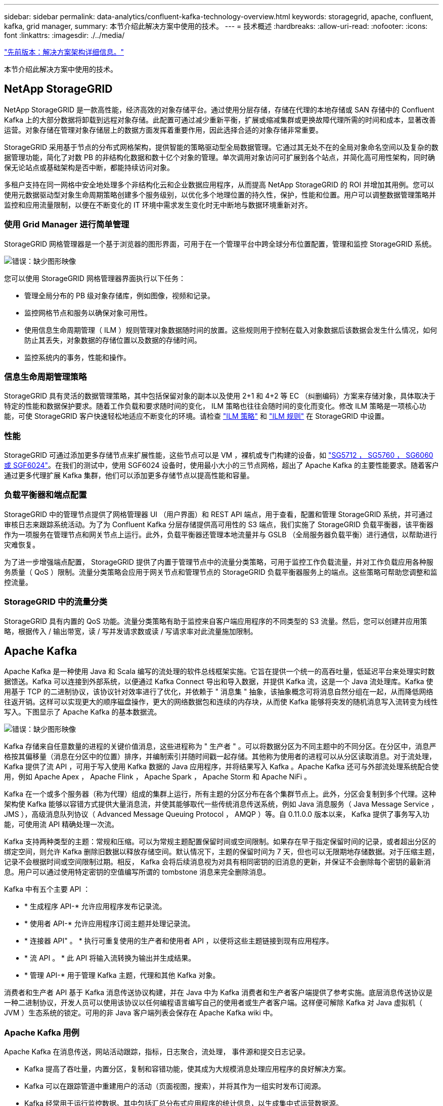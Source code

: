 ---
sidebar: sidebar 
permalink: data-analytics/confluent-kafka-technology-overview.html 
keywords: storagegrid, apache, confluent, kafka, grid manager, 
summary: 本节介绍此解决方案中使用的技术。 
---
= 技术概述
:hardbreaks:
:allow-uri-read: 
:nofooter: 
:icons: font
:linkattrs: 
:imagesdir: ./../media/


link:confluent-kafka-solution.html["先前版本：解决方案架构详细信息。"]

[role="lead"]
本节介绍此解决方案中使用的技术。



== NetApp StorageGRID

NetApp StorageGRID 是一款高性能，经济高效的对象存储平台。通过使用分层存储，存储在代理的本地存储或 SAN 存储中的 Confluent Kafka 上的大部分数据将卸载到远程对象存储。此配置可通过减少重新平衡，扩展或缩减集群或更换故障代理所需的时间和成本，显著改善运营。对象存储在管理对象存储层上的数据方面发挥着重要作用，因此选择合适的对象存储非常重要。

StorageGRID 采用基于节点的分布式网格架构，提供智能的策略驱动型全局数据管理。它通过其无处不在的全局对象命名空间以及复杂的数据管理功能，简化了对数 PB 的非结构化数据和数十亿个对象的管理。单次调用对象访问可扩展到各个站点，并简化高可用性架构，同时确保无论站点或基础架构是否中断，都能持续访问对象。

多租户支持在同一网格中安全地处理多个非结构化云和企业数据应用程序，从而提高 NetApp StorageGRID 的 ROI 并增加其用例。您可以使用元数据驱动型对象生命周期策略创建多个服务级别，以优化多个地理位置的持久性，保护，性能和位置。用户可以调整数据管理策略并监控和应用流量限制，以便在不断变化的 IT 环境中需求发生变化时无中断地与数据环境重新对齐。



=== 使用 Grid Manager 进行简单管理

StorageGRID 网格管理器是一个基于浏览器的图形界面，可用于在一个管理平台中跨全球分布位置配置，管理和监控 StorageGRID 系统。

image:confluent-kafka-image4.png["错误：缺少图形映像"]

您可以使用 StorageGRID 网格管理器界面执行以下任务：

* 管理全局分布的 PB 级对象存储库，例如图像，视频和记录。
* 监控网格节点和服务以确保对象可用性。
* 使用信息生命周期管理（ ILM ）规则管理对象数据随时间的放置。这些规则用于控制在载入对象数据后该数据会发生什么情况，如何防止其丢失，对象数据的存储位置以及数据的存储时间。
* 监控系统内的事务，性能和操作。




=== 信息生命周期管理策略

StorageGRID 具有灵活的数据管理策略，其中包括保留对象的副本以及使用 2+1 和 4+2 等 EC （纠删编码）方案来存储对象，具体取决于特定的性能和数据保护要求。随着工作负载和要求随时间的变化， ILM 策略也往往会随时间的变化而变化。修改 ILM 策略是一项核心功能，可使 StorageGRID 客户快速轻松地适应不断变化的环境。请检查 link:https://www.netapp.tv/player/26128/stream?assetType=movies["ILM 策略"^] 和 link:https://www.netapp.tv/player/25548/stream?assetType=movies["ILM 规则"^] 在 StorageGRID 中设置。



=== 性能

StorageGRID 可通过添加更多存储节点来扩展性能，这些节点可以是 VM ，裸机或专门构建的设备，如 link:https://www.netapp.com/pdf.html?item=/media/7931-ds-3613.pdf["SG5712 ， SG5760 ， SG6060 或 SGF6024"^]。在我们的测试中，使用 SGF6024 设备时，使用最小大小的三节点网格，超出了 Apache Kafka 的主要性能要求。随着客户通过更多代理扩展 Kafka 集群，他们可以添加更多存储节点以提高性能和容量。



=== 负载平衡器和端点配置

StorageGRID 中的管理节点提供了网格管理器 UI （用户界面）和 REST API 端点，用于查看，配置和管理 StorageGRID 系统，并可通过审核日志来跟踪系统活动。为了为 Confluent Kafka 分层存储提供高可用性的 S3 端点，我们实施了 StorageGRID 负载平衡器，该平衡器作为一项服务在管理节点和网关节点上运行。此外，负载平衡器还管理本地流量并与 GSLB （全局服务器负载平衡）进行通信，以帮助进行灾难恢复。

为了进一步增强端点配置， StorageGRID 提供了内置于管理节点中的流量分类策略，可用于监控工作负载流量，并对工作负载应用各种服务质量（ QoS ）限制。流量分类策略会应用于网关节点和管理节点的 StorageGRID 负载平衡器服务上的端点。这些策略可帮助您调整和监控流量。



=== StorageGRID 中的流量分类

StorageGRID 具有内置的 QoS 功能。流量分类策略有助于监控来自客户端应用程序的不同类型的 S3 流量。然后，您可以创建并应用策略，根据传入 / 输出带宽，读 / 写并发请求数或读 / 写请求率对此流量施加限制。



== Apache Kafka

Apache Kafka 是一种使用 Java 和 Scala 编写的流处理的软件总线框架实施。它旨在提供一个统一的高吞吐量，低延迟平台来处理实时数据馈送。Kafka 可以连接到外部系统，以便通过 Kafka Connect 导出和导入数据，并提供 Kafka 流，这是一个 Java 流处理库。Kafka 使用基于 TCP 的二进制协议，该协议针对效率进行了优化，并依赖于 " 消息集 " 抽象，该抽象概念可将消息自然分组在一起，从而降低网络往返开销。这样可以实现更大的顺序磁盘操作，更大的网络数据包和连续的内存块，从而使 Kafka 能够将突发的随机消息写入流转变为线性写入。下图显示了 Apache Kafka 的基本数据流。

image:confluent-kafka-image5.png["错误：缺少图形映像"]

Kafka 存储来自任意数量的进程的关键价值消息，这些进程称为 " 生产者 " 。可以将数据分区为不同主题中的不同分区。在分区中，消息严格按其偏移量（消息在分区中的位置）排序，并编制索引并随时间戳一起存储。其他称为使用者的进程可以从分区读取消息。对于流处理， Kafka 提供了流 API ，可用于写入使用 Kafka 数据的 Java 应用程序，并将结果写入 Kafka 。Apache Kafka 还可与外部流处理系统配合使用，例如 Apache Apex ， Apache Flink ， Apache Spark ， Apache Storm 和 Apache NiFi 。

Kafka 在一个或多个服务器（称为代理）组成的集群上运行，所有主题的分区分布在各个集群节点上。此外，分区会复制到多个代理。这种架构使 Kafka 能够以容错方式提供大量消息流，并使其能够取代一些传统消息传送系统，例如 Java 消息服务（ Java Message Service ， JMS ），高级消息队列协议（ Advanced Message Queuing Protocol ， AMQP ）等。自 0.11.0.0 版本以来， Kafka 提供了事务写入功能，可使用流 API 精确处理一次流。

Kafka 支持两种类型的主题：常规和压缩。可以为常规主题配置保留时间或空间限制。如果存在早于指定保留时间的记录，或者超出分区的绑定空间，则允许 Kafka 删除旧数据以释放存储空间。默认情况下，主题的保留时间为 7 天，但也可以无限期地存储数据。对于压缩主题，记录不会根据时间或空间限制过期。相反， Kafka 会将后续消息视为对具有相同密钥的旧消息的更新，并保证不会删除每个密钥的最新消息。用户可以通过使用特定密钥的空值编写所谓的 tombstone 消息来完全删除消息。

Kafka 中有五个主要 API ：

* * 生成程序 API-* 允许应用程序发布记录流。
* * 使用者 API-* 允许应用程序订阅主题并处理记录流。
* * 连接器 API" 。 * 执行可重复使用的生产者和使用者 API ，以便将这些主题链接到现有应用程序。
* * 流 API 。 * 此 API 将输入流转换为输出并生成结果。
* * 管理 API-* 用于管理 Kafka 主题，代理和其他 Kafka 对象。


消费者和生产者 API 基于 Kafka 消息传送协议构建，并在 Java 中为 Kafka 消费者和生产者客户端提供了参考实施。底层消息传送协议是一种二进制协议，开发人员可以使用该协议以任何编程语言编写自己的使用者或生产者客户端。这样便可解除 Kafka 对 Java 虚拟机（ JVM ）生态系统的锁定。可用的非 Java 客户端列表会保存在 Apache Kafka wiki 中。



=== Apache Kafka 用例

Apache Kafka 在消息传送，网站活动跟踪，指标，日志聚合，流处理， 事件源和提交日志记录。

* Kafka 提高了吞吐量，内置分区，复制和容错功能，使其成为大规模消息处理应用程序的良好解决方案。
* Kafka 可以在跟踪管道中重建用户的活动（页面视图，搜索），并将其作为一组实时发布订阅源。
* Kafka 经常用于运行监控数据。其中包括汇总分布式应用程序的统计信息，以生成集中式运营数据源。
* 许多人使用 Kafka 代替日志聚合解决方案。日志聚合通常从服务器中收集物理日志文件，并将其置于中央位置（例如文件服务器或 HDFS ）进行处理。Kafka 可对文件详细信息进行抽象，并将日志或事件数据更清晰地抽象为一个消息流。这样可以降低延迟处理，并更轻松地支持多个数据源和分布式数据使用。
* Kafka 的许多用户会在由多个阶段组成的处理管道中处理数据，在这些阶段中，原始输入数据会从 Kafka 主题中使用，然后进行聚合，丰富或转换为新主题，以供进一步使用或进行后续处理。例如，用于推荐新闻文章的处理管道可能会从 rss 源中搜寻文章内容并将其发布到 " 文章 " 主题。进一步处理可能会使此内容规范化或进行重复数据删除，并将经过清理的文章内容发布到新主题中，最终处理阶段可能会尝试向用户推荐此内容。此类处理管道会根据各个主题创建实时数据流图形。
* 事件源化是一种应用程序设计模式，其状态更改将记录为按时间顺序排列的记录序列。Kafka 支持存储的非常大的日志数据，因此它是以这种模式构建的应用程序的理想后端。
* Kafka 可以用作分布式系统的一种外部提交日志。此日志有助于在节点之间复制数据，并充当故障节点恢复数据的重新同步机制。Kafka 中的日志缩减功能有助于支持此用例。




== 两者结合

Confluent Platform 是一款企业就绪平台，为 Kafka 提供了高级功能，旨在帮助加快应用程序开发和连接速度，通过流处理实现转型，大规模简化企业运营并满足严格的架构要求。Confluent 由 Apache Kafka 的原始创建者构建，通过企业级功能扩展了 Kafka 的优势，同时消除了 Kafka 的管理或监控负担。如今，《财富》 100 强企业中有 80% 以上的企业都采用数据流技术，其中大多数企业都采用了流畅技术。



=== 为什么选择 Confluent ？

通过将历史数据和实时数据集成到一个统一的中央真相来源中， Confluent 可以轻松构建一个全新的现代化事件驱动型应用程序类别，获得通用数据管道，并充分扩展性，性能和可靠性，释放出强大的新用例。



=== Confluent 的用途是什么？

借助整合平台，您可以专注于如何从数据中获得业务价值，而不是担心底层机制，例如如何在不同系统之间传输或集成数据。具体而言， Confluent Platform 可简化将数据源连接到 Kafka 的过程，构建流式应用程序，以及保护，监控和管理 Kafka 基础架构。如今， Consfluent Platform 已广泛用于各行各业的各种用例，从金融服务，全渠道零售和自动驾驶汽车到欺诈检测， 微服务和物联网。

下图显示了 Confluent Kafka 平台的组件。

image:confluent-kafka-image6.png["错误：缺少图形映像"]



=== Confluent 事件流技术概述

Confluent Platform 的核心是 https://kafka.apache.org/["Apache Kafka"^]一种最受欢迎的开源分布式流式平台。Kafka 的主要功能如下：

* 发布并订阅记录流。
* 以容错方式存储记录流。
* 处理记录流。


即装即用的 Confluent 平台还包括架构注册表， REST 代理，总共 100 多个预构建的 Kafka 连接器和 ksqlDB 。



=== Confluent 平台企业功能概述

* * 流畅控制中心 * 。一种基于 GUI 的系统，用于管理和监控 Kafka 。您可以通过它轻松管理 Kafka Connect ，以及创建，编辑和管理与其他系统的连接。
* * Kubernetes 的 Confluent 。 * Kubernetes 的 Confluent 是 Kubernetes 的操作员。Kubernetes 操作员通过为特定平台应用程序提供独特的功能和要求，扩展了 Kubernetes 的业务流程功能。对于 Confluent Platform ，这包括大幅简化 Kubernetes 上 Kafka 的部署流程，并自动执行典型的基础架构生命周期任务。
* * 连接 Kafka 的流畅连接器。 * 连接器使用 Kafka Connect API 将 Kafka 连接到数据库，密钥值存储，搜索索引和文件系统等其他系统。Confluent Hub 提供可下载的连接器，用于最常用的数据源和数据池，包括这些连接器经过全面测试且受支持的版本以及 Confluent 平台。有关更多详细信息，请参见 https://docs.confluent.io/home/connect/userguide.html["此处"^]。
* * 自平衡集群。 * 提供自动化负载平衡，故障检测和自我修复功能。它支持根据需要添加或停用代理，无需手动调整。
* * 流畅集群链接。 * 直接将集群连接在一起，并通过链路网桥将主题从一个集群镜像到另一个集群。集群链接可简化多数据中心，多集群和混合云部署的设置。
* * 流畅自动数据平衡器。 * 监控集群中的代理数量，分区大小，分区数量和导数。它允许您在集群中移动数据以创建均匀的工作负载，同时限制重新平衡流量，以便在重新平衡的同时最大限度地减少对生产工作负载的影响。
* * 流畅复制器。 * 使在多个数据中心维护多个 Kafka 集群变得比以往任何时候都更轻松。
* * 分层存储。 * 提供了使用您喜欢的云提供商存储大量 Kafka 数据的选项，从而减轻了运营负担并降低了成本。借助分层存储，您只能在需要更多计算资源时，才可以将数据保存在经济高效的对象存储和扩展代理上。
* * 流畅的 jms 客户端。 * 流畅平台包括适用于 Kafka 的与 jms 兼容的客户端。此 Kafka 客户端使用 Kafka 代理作为后端，实施了 Jms 1.1 标准 API 。如果旧版应用程序使用的是 jms ，并且您希望将现有的 jms 消息代理替换为 Kafka ，则此功能非常有用。
* * 流畅的 MQT 代理。 * 提供了一种从 MQT 设备和网关直接向 Kafka 发布数据的方法，而无需在中间使用 MQT 代理。
* * 流畅安全插件。 * 流畅安全插件用于为各种流畅平台工具和产品添加安全功能。目前，可以为 Confluent REST 代理提供一个插件，用于对传入请求进行身份验证，并将经过身份验证的主体传播到 Kafka 请求。这样， Confluent REST 代理客户端便可利用 Kafka 代理的多租户安全功能。


link:confluent-kafka-confluent-kafka-certification.html["下一步：验证冲突。"]
